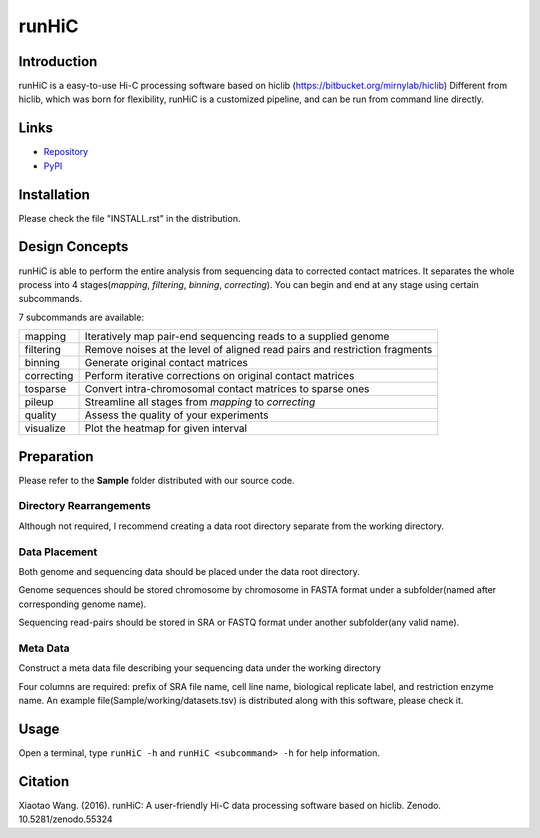 runHiC
******
.. image:: https://zenodo.org/badge/doi/10.5281/zenodo.55324.svg
   :target: http://dx.doi.org/10.5281/zenodo.55324

Introduction
============
runHiC is a easy-to-use Hi-C processing software based on hiclib (https://bitbucket.org/mirnylab/hiclib)
Different from hiclib, which was born for flexibility, runHiC is a customized pipeline, and can be
run from command line directly.

Links
=====
- `Repository <https://github.com/XiaoTaoWang/HiC_pipeline>`_
- `PyPI <https://pypi.python.org/pypi/runHiC>`_

Installation
============
Please check the file "INSTALL.rst" in the distribution.

Design Concepts
===============
runHiC is able to perform the entire analysis from sequencing data to corrected contact matrices. It
separates the whole process into 4 stages(*mapping*, *filtering*, *binning*, *correcting*). You can
begin and end at any stage using certain subcommands.

7 subcommands are available:

+------------+------------------------------------------------------------------------------+
| mapping    | Iteratively map pair-end sequencing reads to a supplied genome               |
+------------+------------------------------------------------------------------------------+
| filtering  | Remove noises at the level of aligned read pairs and restriction fragments   |
+------------+------------------------------------------------------------------------------+
| binning    | Generate original contact matrices                                           |
+------------+------------------------------------------------------------------------------+
| correcting | Perform iterative corrections on original contact matrices                   |
+------------+------------------------------------------------------------------------------+
| tosparse   | Convert intra-chromosomal contact matrices to sparse ones                    |
+------------+------------------------------------------------------------------------------+
| pileup     | Streamline all stages from *mapping* to *correcting*                         |
+------------+------------------------------------------------------------------------------+
| quality    | Assess the quality of your experiments                                       |
+------------+------------------------------------------------------------------------------+
| visualize  | Plot the heatmap for given interval                                          |
+------------+------------------------------------------------------------------------------+

Preparation
===========
Please refer to the **Sample** folder distributed with our source code.

Directory Rearrangements
````````````````````````
Although not required, I recommend creating a data root directory separate from the working
directory.

Data Placement
``````````````
Both genome and sequencing data should be placed under the data root directory.

Genome sequences should be stored chromosome by chromosome in FASTA format under a subfolder(named
after corresponding genome name).

Sequencing read-pairs should be stored in SRA or FASTQ format under another subfolder(any valid name).

Meta Data
`````````
Construct a meta data file describing your sequencing data under the working directory

Four columns are required: prefix of SRA file name, cell line name, biological replicate label, and
restriction enzyme name. An example file(Sample/working/datasets.tsv) is distributed along with this
software, please check it.

Usage
=====
Open a terminal, type ``runHiC -h`` and ``runHiC <subcommand> -h`` for help information.

Citation
========
Xiaotao Wang. (2016). runHiC: A user-friendly Hi-C data processing software based on hiclib. Zenodo. 10.5281/zenodo.55324
